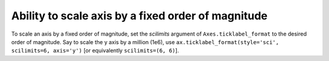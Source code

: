 Ability to scale axis by a fixed order of magnitude
---------------------------------------------------

To scale an axis by a fixed order of magnitude, set the *scilimits* argument 
of ``Axes.ticklabel_format`` to the desired order of magnitude. Say to scale 
the y axis by a million (1e6), use ``ax.ticklabel_format(style='sci', scilimits=6, axis='y')`` 
[or equivalently ``scilimits=(6, 6)``].
